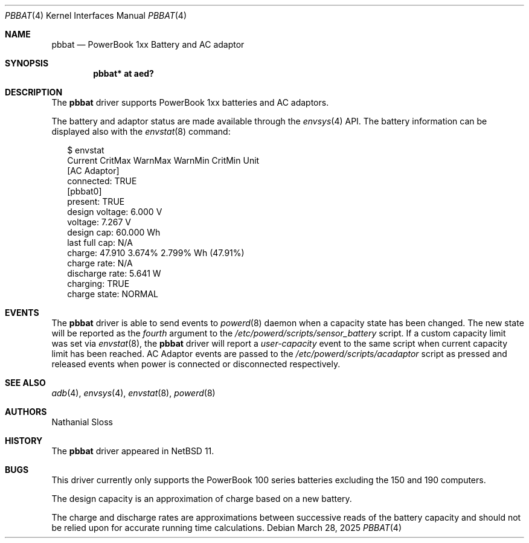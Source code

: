 .\" $NetBSD: pbbat.4,v 1.1 2025/04/03 01:54:46 nat Exp $
.\"
.\" Copyright (c) 2025 Nathaial Sloss <nathanialsloss@yahoo.com.au>
.\" All rights reserved.
.\"
.\" Copyright (c) 2002, 2004, 2010 The NetBSD Foundation, Inc.
.\" All rights reserved.
.\"
.\" Redistribution and use in source and binary forms, with or without
.\" modification, are permitted provided that the following conditions
.\" are met:
.\" 1. Redistributions of source code must retain the above copyright
.\"    notice, this list of conditions and the following disclaimer.
.\" 2. Redistributions in binary form must reproduce the above copyright
.\"    notice, this list of conditions and the following disclaimer in the
.\"    documentation and/or other materials provided with the distribution.
.\"
.\" THIS SOFTWARE IS PROVIDED BY THE NETBSD FOUNDATION, INC. AND CONTRIBUTORS
.\" ``AS IS'' AND ANY EXPRESS OR IMPLIED WARRANTIES, INCLUDING, BUT NOT LIMITED
.\" TO, THE IMPLIED WARRANTIES OF MERCHANTABILITY AND FITNESS FOR A PARTICULAR
.\" PURPOSE ARE DISCLAIMED.  IN NO EVENT SHALL THE FOUNDATION OR CONTRIBUTORS
.\" BE LIABLE FOR ANY DIRECT, INDIRECT, INCIDENTAL, SPECIAL, EXEMPLARY, OR
.\" CONSEQUENTIAL DAMAGES (INCLUDING, BUT NOT LIMITED TO, PROCUREMENT OF
.\" SUBSTITUTE GOODS OR SERVICES; LOSS OF USE, DATA, OR PROFITS; OR BUSINESS
.\" INTERRUPTION) HOWEVER CAUSED AND ON ANY THEORY OF LIABILITY, WHETHER IN
.\" CONTRACT, STRICT LIABILITY, OR TORT (INCLUDING NEGLIGENCE OR OTHERWISE)
.\" ARISING IN ANY WAY OUT OF THE USE OF THIS SOFTWARE, EVEN IF ADVISED OF THE
.\" POSSIBILITY OF SUCH DAMAGE.
.\"
.Dd March 28, 2025
.Dt PBBAT 4
.Os
.Sh NAME
.Nm pbbat
.Nd PowerBook 1xx Battery and AC adaptor
.Sh SYNOPSIS
.Cd "pbbat* at aed?"
.Sh DESCRIPTION
The
.Nm
driver supports
.Tn PowerBook
1xx batteries and AC adaptors.
.Pp
The battery and adaptor status are made available through the
.Xr envsys 4
.Tn API .
The battery information can be displayed also with the
.Xr envstat 8
command:
.Bd -literal -offset 2n
$ envstat
                Current  CritMax  WarnMax  WarnMin  CritMin Unit
[AC Adaptor]
     connected:    TRUE
[pbbat0]
       present:    TRUE
design voltage:   6.000                                        V
       voltage:   7.267                                        V
    design cap:  60.000                                       Wh
 last full cap:     N/A
        charge:  47.910                      3.674%   2.799%  Wh (47.91%)
   charge rate:     N/A
discharge rate:   5.641                                        W
      charging:    TRUE
  charge state:  NORMAL
.Ed
.Sh EVENTS
The
.Nm
driver is able to send events to
.Xr powerd 8
daemon when a capacity state has been changed.
The new state will be reported as the
.Em fourth
argument to the
.Pa /etc/powerd/scripts/sensor_battery
script.
If a custom capacity limit was set via
.Xr envstat 8 ,
the
.Nm
driver will report a
.Em user-capacity
event to the same script when current capacity limit has been reached.
AC Adaptor events are passed to the
.Pa /etc/powerd/scripts/acadaptor
script as pressed and released events when power is connected or disconnected
respectively.
.Sh SEE ALSO
.Xr adb 4 ,
.Xr envsys 4 ,
.Xr envstat 8 ,
.Xr powerd 8
.Sh AUTHORS
.An Nathanial Sloss
.Sh HISTORY
The
.Nm
driver appeared in
.Nx 11 .
.Sh BUGS
This driver currently only supports the
.Tn PowerBook
100 series batteries excluding the 150 and 190 computers.
.Pp
The design capacity is an approximation of charge based on a new battery.
.Pp
The charge and discharge rates are approximations between successive reads of
the battery capacity and should not be relied upon for accurate running time
calculations.
